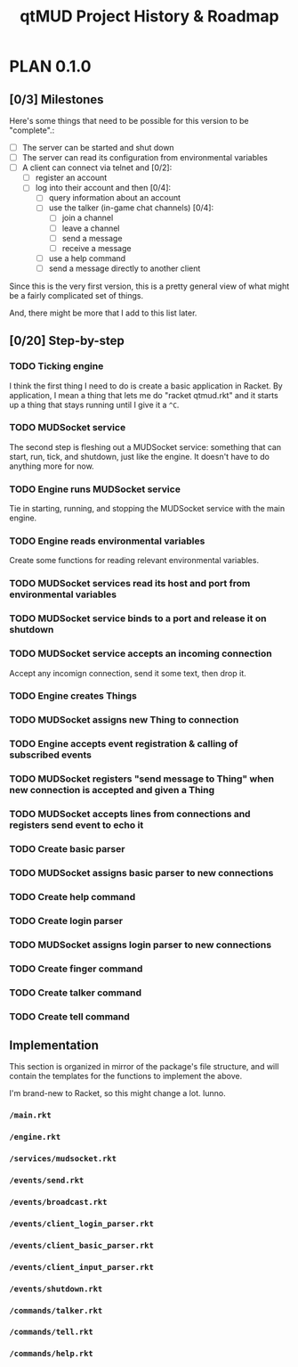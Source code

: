 #+TITLE: qtMUD Project History & Roadmap
#+TODO: PLAN TEMPLATE DRAFT TEST RELEASE | RELEASED
#+TODO: TODO | DONE

* PLAN 0.1.0
** [0/3] Milestones
Here's some things that need to be possible for this version to be "complete".:

- [ ] The server can be started and shut down
- [ ] The server can read its configuration from environmental variables
- [ ] A client can connect via telnet and [0/2]:
  - [ ] register an account
  - [ ] log into their account and then [0/4]:
    - [ ] query information about an account
    - [ ] use the talker (in-game chat channels) [0/4]:
      - [ ] join a channel
      - [ ] leave a channel
      - [ ] send a message
      - [ ] receive a message
    - [ ] use a help command
    - [ ] send a message directly to another client

Since this is the very first version, this is a pretty general view of what might be a fairly complicated set of things.

And, there might be more that I add to this list later.
** [0/20] Step-by-step
*** TODO Ticking engine
I think the first thing I need to do is create a basic application in Racket. By application, I mean a thing that lets me do "racket qtmud.rkt" and it starts up a thing that stays running until I give it a =^C=.
*** TODO MUDSocket service
The second step is fleshing out a MUDSocket service: something that can start, run, tick, and shutdown, just like the engine. It doesn't have to do anything more for now.
*** TODO Engine runs MUDSocket service
Tie in starting, running, and stopping the MUDSocket service with the main engine.
*** TODO Engine reads environmental variables
Create some functions for reading relevant environmental variables.
*** TODO MUDSocket services read its host and port from environmental variables
*** TODO MUDSocket service binds to a port and release it on shutdown
*** TODO MUDSocket service accepts an incoming connection
Accept any incomign connection, send it some text, then drop it.
*** TODO Engine creates Things
*** TODO MUDSocket assigns new Thing to connection
*** TODO Engine accepts event registration & calling of subscribed events
*** TODO MUDSocket registers "send message to Thing" when new connection is accepted and given a Thing
*** TODO MUDSocket accepts lines from connections and registers send event to echo it
*** TODO Create basic parser
*** TODO MUDSocket assigns basic parser to new connections
*** TODO Create help command
*** TODO Create login parser
*** TODO MUDSocket assigns login parser to new connections
*** TODO Create finger command
*** TODO Create talker command
*** TODO Create tell command
** Implementation
This section is organized in mirror of the package's file structure, and will contain the templates for the functions to implement the above.

I'm brand-new to Racket, so this might change a lot. Iunno.
*** =/main.rkt=
*** =/engine.rkt=
*** =/services/mudsocket.rkt=
*** =/events/send.rkt=
*** =/events/broadcast.rkt=
*** =/events/client_login_parser.rkt=
*** =/events/client_basic_parser.rkt=
*** =/events/client_input_parser.rkt=
*** =/events/shutdown.rkt=
*** =/commands/talker.rkt=
*** =/commands/tell.rkt=
*** =/commands/help.rkt=
